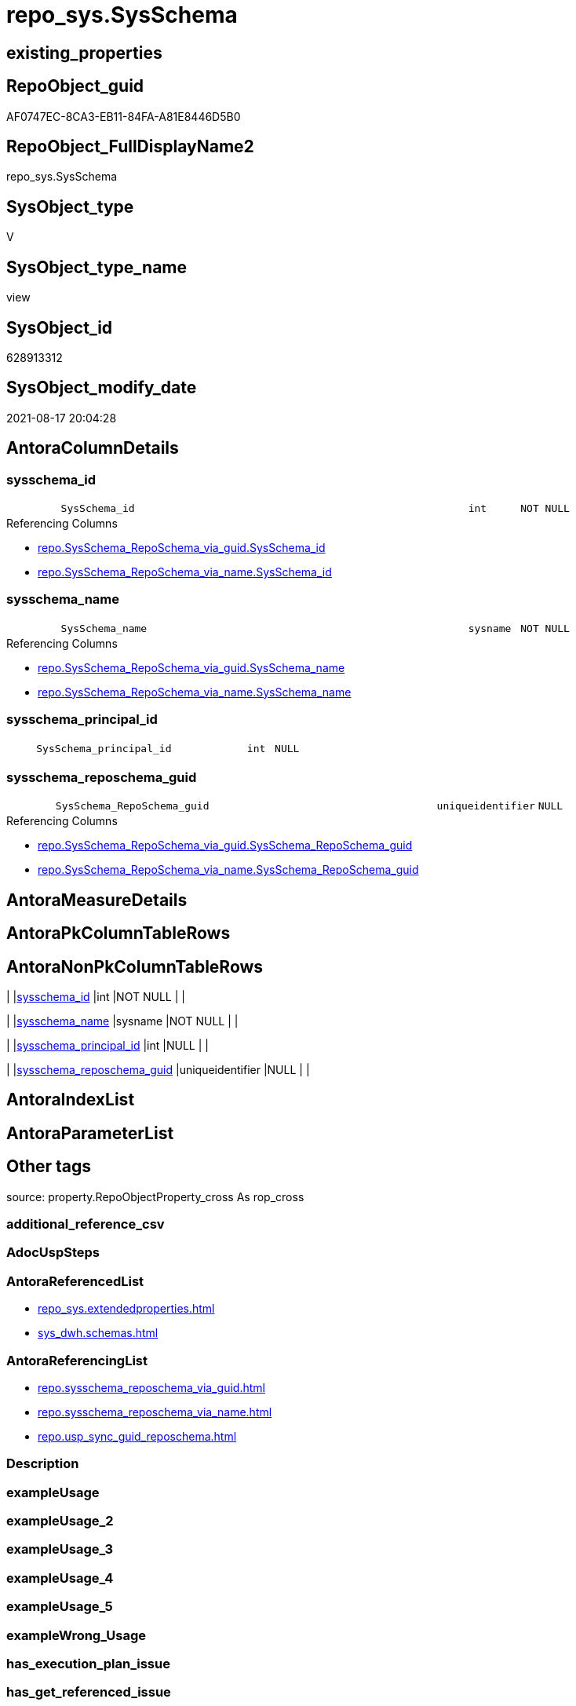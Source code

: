 // tag::HeaderFullDisplayName[]
= repo_sys.SysSchema
// end::HeaderFullDisplayName[]

== existing_properties

// tag::existing_properties[]
:ExistsProperty--antorareferencedlist:
:ExistsProperty--antorareferencinglist:
:ExistsProperty--is_repo_managed:
:ExistsProperty--is_ssas:
:ExistsProperty--referencedobjectlist:
:ExistsProperty--sql_modules_definition:
:ExistsProperty--FK:
:ExistsProperty--Columns:
// end::existing_properties[]

== RepoObject_guid

// tag::RepoObject_guid[]
AF0747EC-8CA3-EB11-84FA-A81E8446D5B0
// end::RepoObject_guid[]

== RepoObject_FullDisplayName2

// tag::RepoObject_FullDisplayName2[]
repo_sys.SysSchema
// end::RepoObject_FullDisplayName2[]

== SysObject_type

// tag::SysObject_type[]
V 
// end::SysObject_type[]

== SysObject_type_name

// tag::SysObject_type_name[]
view
// end::SysObject_type_name[]

== SysObject_id

// tag::SysObject_id[]
628913312
// end::SysObject_id[]

== SysObject_modify_date

// tag::SysObject_modify_date[]
2021-08-17 20:04:28
// end::SysObject_modify_date[]

== AntoraColumnDetails

// tag::AntoraColumnDetails[]
[#column-sysschema_id]
=== sysschema_id

[cols="d,8m,m,m,m,d"]
|===
|
|SysSchema_id
|int
|NOT NULL
|
|
|===

.Referencing Columns
--
* xref:repo.sysschema_reposchema_via_guid.adoc#column-sysschema_id[+repo.SysSchema_RepoSchema_via_guid.SysSchema_id+]
* xref:repo.sysschema_reposchema_via_name.adoc#column-sysschema_id[+repo.SysSchema_RepoSchema_via_name.SysSchema_id+]
--


[#column-sysschema_name]
=== sysschema_name

[cols="d,8m,m,m,m,d"]
|===
|
|SysSchema_name
|sysname
|NOT NULL
|
|
|===

.Referencing Columns
--
* xref:repo.sysschema_reposchema_via_guid.adoc#column-sysschema_name[+repo.SysSchema_RepoSchema_via_guid.SysSchema_name+]
* xref:repo.sysschema_reposchema_via_name.adoc#column-sysschema_name[+repo.SysSchema_RepoSchema_via_name.SysSchema_name+]
--


[#column-sysschema_principal_id]
=== sysschema_principal_id

[cols="d,8m,m,m,m,d"]
|===
|
|SysSchema_principal_id
|int
|NULL
|
|
|===


[#column-sysschema_reposchema_guid]
=== sysschema_reposchema_guid

[cols="d,8m,m,m,m,d"]
|===
|
|SysSchema_RepoSchema_guid
|uniqueidentifier
|NULL
|
|
|===

.Referencing Columns
--
* xref:repo.sysschema_reposchema_via_guid.adoc#column-sysschema_reposchema_guid[+repo.SysSchema_RepoSchema_via_guid.SysSchema_RepoSchema_guid+]
* xref:repo.sysschema_reposchema_via_name.adoc#column-sysschema_reposchema_guid[+repo.SysSchema_RepoSchema_via_name.SysSchema_RepoSchema_guid+]
--


// end::AntoraColumnDetails[]

== AntoraMeasureDetails

// tag::AntoraMeasureDetails[]

// end::AntoraMeasureDetails[]

== AntoraPkColumnTableRows

// tag::AntoraPkColumnTableRows[]




// end::AntoraPkColumnTableRows[]

== AntoraNonPkColumnTableRows

// tag::AntoraNonPkColumnTableRows[]
|
|<<column-sysschema_id>>
|int
|NOT NULL
|
|

|
|<<column-sysschema_name>>
|sysname
|NOT NULL
|
|

|
|<<column-sysschema_principal_id>>
|int
|NULL
|
|

|
|<<column-sysschema_reposchema_guid>>
|uniqueidentifier
|NULL
|
|

// end::AntoraNonPkColumnTableRows[]

== AntoraIndexList

// tag::AntoraIndexList[]

// end::AntoraIndexList[]

== AntoraParameterList

// tag::AntoraParameterList[]

// end::AntoraParameterList[]

== Other tags

source: property.RepoObjectProperty_cross As rop_cross


=== additional_reference_csv

// tag::additional_reference_csv[]

// end::additional_reference_csv[]


=== AdocUspSteps

// tag::adocuspsteps[]

// end::adocuspsteps[]


=== AntoraReferencedList

// tag::antorareferencedlist[]
* xref:repo_sys.extendedproperties.adoc[]
* xref:sys_dwh.schemas.adoc[]
// end::antorareferencedlist[]


=== AntoraReferencingList

// tag::antorareferencinglist[]
* xref:repo.sysschema_reposchema_via_guid.adoc[]
* xref:repo.sysschema_reposchema_via_name.adoc[]
* xref:repo.usp_sync_guid_reposchema.adoc[]
// end::antorareferencinglist[]


=== Description

// tag::description[]

// end::description[]


=== exampleUsage

// tag::exampleusage[]

// end::exampleusage[]


=== exampleUsage_2

// tag::exampleusage_2[]

// end::exampleusage_2[]


=== exampleUsage_3

// tag::exampleusage_3[]

// end::exampleusage_3[]


=== exampleUsage_4

// tag::exampleusage_4[]

// end::exampleusage_4[]


=== exampleUsage_5

// tag::exampleusage_5[]

// end::exampleusage_5[]


=== exampleWrong_Usage

// tag::examplewrong_usage[]

// end::examplewrong_usage[]


=== has_execution_plan_issue

// tag::has_execution_plan_issue[]

// end::has_execution_plan_issue[]


=== has_get_referenced_issue

// tag::has_get_referenced_issue[]

// end::has_get_referenced_issue[]


=== has_history

// tag::has_history[]

// end::has_history[]


=== has_history_columns

// tag::has_history_columns[]

// end::has_history_columns[]


=== InheritanceType

// tag::inheritancetype[]

// end::inheritancetype[]


=== is_persistence

// tag::is_persistence[]

// end::is_persistence[]


=== is_persistence_check_duplicate_per_pk

// tag::is_persistence_check_duplicate_per_pk[]

// end::is_persistence_check_duplicate_per_pk[]


=== is_persistence_check_for_empty_source

// tag::is_persistence_check_for_empty_source[]

// end::is_persistence_check_for_empty_source[]


=== is_persistence_delete_changed

// tag::is_persistence_delete_changed[]

// end::is_persistence_delete_changed[]


=== is_persistence_delete_missing

// tag::is_persistence_delete_missing[]

// end::is_persistence_delete_missing[]


=== is_persistence_insert

// tag::is_persistence_insert[]

// end::is_persistence_insert[]


=== is_persistence_truncate

// tag::is_persistence_truncate[]

// end::is_persistence_truncate[]


=== is_persistence_update_changed

// tag::is_persistence_update_changed[]

// end::is_persistence_update_changed[]


=== is_repo_managed

// tag::is_repo_managed[]
0
// end::is_repo_managed[]


=== is_ssas

// tag::is_ssas[]
0
// end::is_ssas[]


=== microsoft_database_tools_support

// tag::microsoft_database_tools_support[]

// end::microsoft_database_tools_support[]


=== MS_Description

// tag::ms_description[]

// end::ms_description[]


=== persistence_source_RepoObject_fullname

// tag::persistence_source_repoobject_fullname[]

// end::persistence_source_repoobject_fullname[]


=== persistence_source_RepoObject_fullname2

// tag::persistence_source_repoobject_fullname2[]

// end::persistence_source_repoobject_fullname2[]


=== persistence_source_RepoObject_guid

// tag::persistence_source_repoobject_guid[]

// end::persistence_source_repoobject_guid[]


=== persistence_source_RepoObject_xref

// tag::persistence_source_repoobject_xref[]

// end::persistence_source_repoobject_xref[]


=== pk_index_guid

// tag::pk_index_guid[]

// end::pk_index_guid[]


=== pk_IndexPatternColumnDatatype

// tag::pk_indexpatterncolumndatatype[]

// end::pk_indexpatterncolumndatatype[]


=== pk_IndexPatternColumnName

// tag::pk_indexpatterncolumnname[]

// end::pk_indexpatterncolumnname[]


=== pk_IndexSemanticGroup

// tag::pk_indexsemanticgroup[]

// end::pk_indexsemanticgroup[]


=== ReferencedObjectList

// tag::referencedobjectlist[]
* [repo_sys].[ExtendedProperties]
* [sys_dwh].[schemas]
// end::referencedobjectlist[]


=== usp_persistence_RepoObject_guid

// tag::usp_persistence_repoobject_guid[]

// end::usp_persistence_repoobject_guid[]


=== UspExamples

// tag::uspexamples[]

// end::uspexamples[]


=== uspgenerator_usp_id

// tag::uspgenerator_usp_id[]

// end::uspgenerator_usp_id[]


=== UspParameters

// tag::uspparameters[]

// end::uspparameters[]

== Boolean Attributes

source: property.RepoObjectProperty WHERE property_int = 1

// tag::boolean_attributes[]

// end::boolean_attributes[]

== sql_modules_definition

// tag::sql_modules_definition[]
[%collapsible]
=======
[source,sql]
----


CREATE View repo_sys.SysSchema
As
--
Select
    SysSchema_id              = sch.schema_id
  , SysSchema_name            = sch.name Collate Database_Default
  , SysSchema_principal_id    = sch.principal_id
  , SysSchema_RepoSchema_guid = Try_Cast(ep.property_value As UniqueIdentifier)
From
    sys_dwh.schemas                 As sch
    Left Outer Join
        repo_sys.ExtendedProperties As ep
            On
            ep.major_id          = sch.schema_id
            And ep.minor_id      = 0
            And ep.class         = 3 /*class 3 - Schema*/
            And ep.property_name = N'RepoSchema_guid';

-- Where [sch].[name] <> 'sys'

----
=======
// end::sql_modules_definition[]


